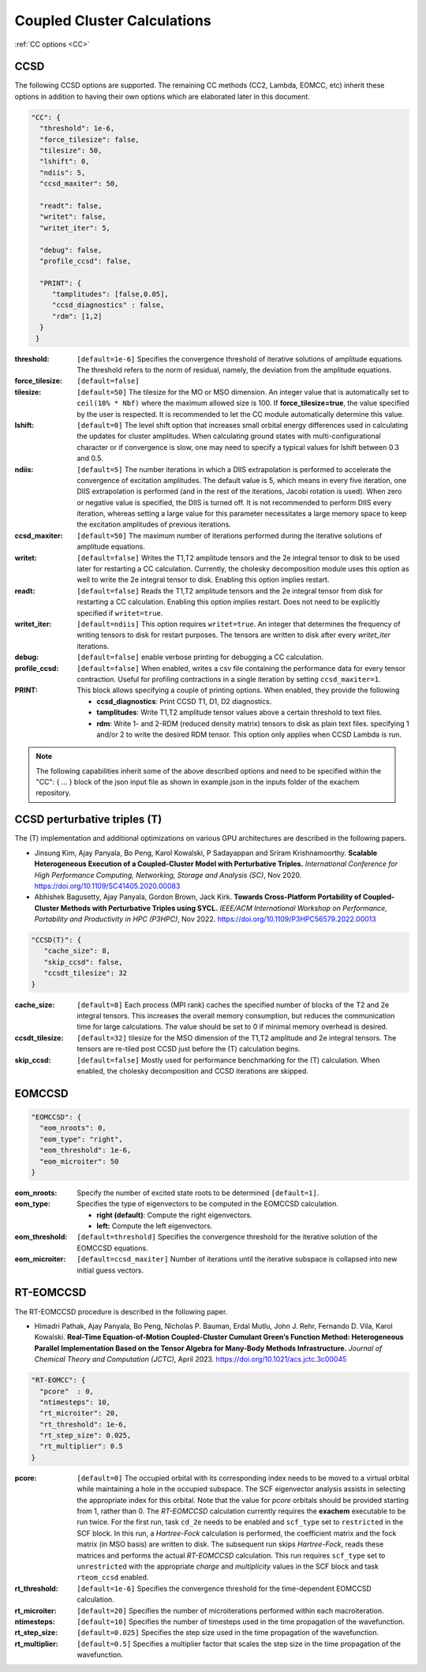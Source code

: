 .. role:: aspect (emphasis)
.. role:: sep (strong)
.. rst-class:: dl-parameters


Coupled Cluster Calculations
============================

| :ref:`CC options <CC>`

.. _CC:

CCSD 
~~~~

The following CCSD options are supported. The remaining CC methods (CC2, Lambda, EOMCC, etc) inherit these options in addition to having their own options which are elaborated later in this document.

.. code-block:: json

 "CC": {
   "threshold": 1e-6,
   "force_tilesize": false,
   "tilesize": 50,
   "lshift": 0,
   "ndiis": 5,
   "ccsd_maxiter": 50,
 
   "readt": false,
   "writet": false,
   "writet_iter": 5,
 
   "debug": false,
   "profile_ccsd": false,

   "PRINT": {
      "tamplitudes": [false,0.05],
      "ccsd_diagnostics" : false,
      "rdm": [1,2]
   }   
  }

:threshold: ``[default=1e-6]`` Specifies the convergence threshold of iterative solutions of amplitude equations. The threshold refers to the norm of residual, namely, the deviation from the amplitude equations.

:force_tilesize: ``[default=false]``

:tilesize: ``[default=50]`` The tilesize for the MO or MSO dimension. An integer value that is automatically set to ``ceil(10% * Nbf)`` where the maximum allowed size is 100. If **force_tilesize=true**, the value specified by the user is respected. It is recommended to let the CC module automatically determine this value.

:lshift: ``[default=0]`` The level shift option that increases small orbital energy differences used in calculating the updates for cluster amplitudes. When calculating ground states with multi-configurational character or if convergence is slow, one may need to specify a typical values for lshift between 0.3 and 0.5.

:ndiis: ``[default=5]`` The number iterations in which a DIIS extrapolation is performed to accelerate the convergence of excitation amplitudes. The default value is 5, which means in every five iteration, one DIIS extrapolation is performed (and in the rest of the iterations, Jacobi rotation is used). When zero or negative value is specified, the DIIS is turned off. It is not recommended to perform DIIS every iteration, whereas setting a large value for this parameter necessitates a large memory space to keep the excitation amplitudes of previous iterations.

:ccsd_maxiter: ``[default=50]`` The maximum number of iterations performed during the iterative solutions of amplitude equations.

:writet: ``[default=false]`` Writes the T1,T2 amplitude tensors and the 2e integral tensor to disk to be used later for restarting a CC calculation. Currently, the cholesky decomposition module uses this option as well to write the 2e integral tensor to disk. Enabling this option implies restart. 

:readt: ``[default=false]`` Reads the T1,T2 amplitude tensors and the 2e integral tensor from disk for restarting a CC calculation. Enabling this option implies restart. Does not need to be explicitly specified if ``writet=true``.

:writet_iter: ``[default=ndiis]`` This option requires ``writet=true``. An integer that determines the frequency of writing tensors to disk for restart purposes. The tensors are written to disk after every *writet_iter* iterations. 

:debug: ``[default=false]`` enable verbose printing for debugging a CC calculation.

:profile_ccsd: ``[default=false]`` When enabled, writes a csv file containing the performance data for every tensor contraction. Useful for profiling contractions in a single iteration by setting ``ccsd_maxiter=1``.

:PRINT: This block allows specifying a couple of printing options. When enabled, they provide the following

   * :strong:`ccsd_diagnostics`: Print CCSD T1, D1, D2 diagnostics.
   * :strong:`tamplitudes`: Write T1,T2 amplitude tensor values above a certain threshold to text files.
   * :strong:`rdm`: Write 1- and 2-RDM (reduced density matrix) tensors to disk as plain text files. specifying 1 and/or 2 to write the desired RDM tensor. This option only applies when CCSD Lambda is run.

.. note::

   The following capabilities inherit some of the above described options and need to be
   specified within the "CC": { ... } block of the json input file as shown in example.json
   in the inputs folder of the exachem repository.

CCSD perturbative triples (T)
~~~~~~~~~~~~~~~~~~~~~~~~~~~~~

The (T) implementation and additional optimizations on various GPU architectures are described in the following papers.

- Jinsung Kim, Ajay Panyala, Bo Peng, Karol Kowalski, P Sadayappan and Sriram Krishnamoorthy. **Scalable Heterogeneous Execution of a Coupled-Cluster Model with Perturbative Triples.** *International Conference for High Performance Computing, Networking, Storage and Analysis (SC)*, Nov 2020. https://doi.org/10.1109/SC41405.2020.00083

- Abhishek Bagusetty, Ajay Panyala, Gordon Brown, Jack Kirk. **Towards Cross-Platform Portability of Coupled-Cluster Methods with Perturbative Triples using SYCL.** *IEEE/ACM International Workshop on Performance, Portability and Productivity in HPC (P3HPC)*, Nov 2022. https://doi.org/10.1109/P3HPC56579.2022.00013

.. code-block:: json

 "CCSD(T)": {
    "cache_size": 8,
    "skip_ccsd": false,
    "ccsdt_tilesize": 32
 }

:cache_size: ``[default=8]`` Each process (MPI rank) caches the specified number of blocks of the T2 and 2e integral tensors. This increases the overall memory consumption, but reduces the communication time for large calculations. The value should be set to 0 if minimal memory overhead is desired.

:ccsdt_tilesize: ``[default=32]`` tilesize for the MSO dimension of the T1,T2 amplitude and 2e integral tensors. The tensors are re-tiled post CCSD just before the (T) calculation begins.

:skip_ccsd: ``[default=false]`` Mostly used for performance benchmarking for the (T) calculation. When enabled, the cholesky decomposition and CCSD iterations are skipped.

EOMCCSD
~~~~~~~

.. code-block:: json

 "EOMCCSD": {
   "eom_nroots": 0,
   "eom_type": "right",
   "eom_threshold": 1e-6,
   "eom_microiter": 50
 }

:eom_nroots: Specify the number of excited state roots to be determined ``[default=1]``.

:eom_type: Specifies the type of eigenvectors to be computed in the EOMCCSD calculation.

   * :strong:`right (default)`: Compute the right eigenvectors.
   * :strong:`left:` Compute the left eigenvectors.

:eom_threshold: ``[default=threshold]`` Specifies the convergence threshold for the iterative solution of the EOMCCSD equations.

:eom_microiter: ``[default=ccsd_maxiter]`` Number of iterations until the iterative subspace is collapsed into new initial guess vectors. 

.. eom_maxiter option is not provided since it uses the value of ccsd_maxiter


RT-EOMCCSD
~~~~~~~~~~

The RT-EOMCCSD procedure is described in the following paper.

- Himadri Pathak, Ajay Panyala, Bo Peng, Nicholas P. Bauman, Erdal Mutlu, John J. Rehr, Fernando D. Vila, Karol Kowalski. **Real-Time Equation-of-Motion Coupled-Cluster Cumulant Green’s Function Method: Heterogeneous Parallel Implementation Based on the Tensor Algebra for Many-Body Methods Infrastructure.** *Journal of Chemical Theory and Computation (JCTC)*, April 2023. https://doi.org/10.1021/acs.jctc.3c00045

.. code-block:: json

 "RT-EOMCC": {
   "pcore"  : 0,
   "ntimesteps": 10,
   "rt_microiter": 20,
   "rt_threshold": 1e-6,
   "rt_step_size": 0.025,
   "rt_multiplier": 0.5
 }

:pcore: ``[default=0]`` The occupied orbital with its corresponding index needs to be moved to a virtual orbital while maintaining a hole in the occupied subspace. The SCF eigenvector analysis assists in selecting the appropriate index for this orbital. Note that the value for `pcore` orbitals should be provided starting from 1, rather than 0. The *RT-EOMCCSD* calculation currently requires the **exachem** executable to be run twice. For the first run, task ``cd_2e`` needs to be enabled and ``scf_type`` set to ``restricted`` in the SCF block. In this run, a *Hartree-Fock* calculation is performed, the coefficient matrix and the fock matrix (in MSO basis) are written to disk. The subsequent run skips *Hartree-Fock*, reads these matrices and performs the actual *RT-EOMCCSD* calculation. This run requires ``scf_type`` set to ``unrestricted`` with the appropriate `charge` and `multiplicity` values in the SCF block and task ``rteom_ccsd`` enabled.

:rt_threshold: ``[default=1e-6]`` Specifies the convergence threshold for the time-dependent EOMCCSD calculation.

:rt_microiter: ``[default=20]`` Specifies the number of microiterations performed within each macroiteration.

:ntimesteps: ``[default=10]`` Specifies the number of timesteps used in the time propagation of the wavefunction.

:rt_step_size: ``[default=0.025]`` Specifies the step size used in the time propagation of the wavefunction.

:rt_multiplier: ``[default=0.5]`` Specifies a multiplier factor that scales the step size in the time propagation of the wavefunction.
